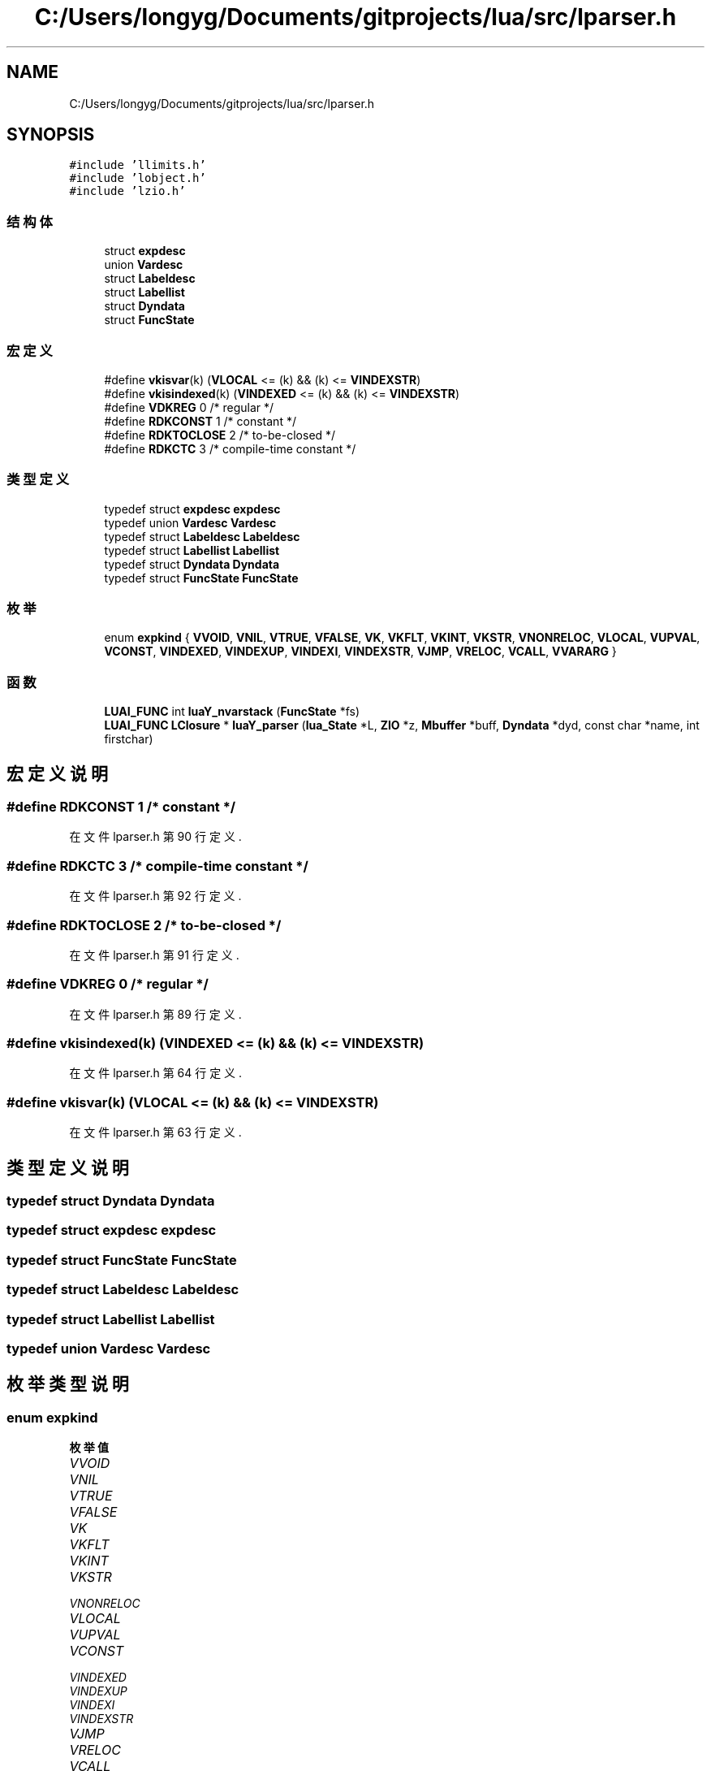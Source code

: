 .TH "C:/Users/longyg/Documents/gitprojects/lua/src/lparser.h" 3 "2020年 九月 9日 星期三" "Version 1.0" "Lua_Docmention" \" -*- nroff -*-
.ad l
.nh
.SH NAME
C:/Users/longyg/Documents/gitprojects/lua/src/lparser.h
.SH SYNOPSIS
.br
.PP
\fC#include 'llimits\&.h'\fP
.br
\fC#include 'lobject\&.h'\fP
.br
\fC#include 'lzio\&.h'\fP
.br

.SS "结构体"

.in +1c
.ti -1c
.RI "struct \fBexpdesc\fP"
.br
.ti -1c
.RI "union \fBVardesc\fP"
.br
.ti -1c
.RI "struct \fBLabeldesc\fP"
.br
.ti -1c
.RI "struct \fBLabellist\fP"
.br
.ti -1c
.RI "struct \fBDyndata\fP"
.br
.ti -1c
.RI "struct \fBFuncState\fP"
.br
.in -1c
.SS "宏定义"

.in +1c
.ti -1c
.RI "#define \fBvkisvar\fP(k)   (\fBVLOCAL\fP <= (k) && (k) <= \fBVINDEXSTR\fP)"
.br
.ti -1c
.RI "#define \fBvkisindexed\fP(k)   (\fBVINDEXED\fP <= (k) && (k) <= \fBVINDEXSTR\fP)"
.br
.ti -1c
.RI "#define \fBVDKREG\fP   0   /* regular */"
.br
.ti -1c
.RI "#define \fBRDKCONST\fP   1   /* constant */"
.br
.ti -1c
.RI "#define \fBRDKTOCLOSE\fP   2   /* to\-be\-closed */"
.br
.ti -1c
.RI "#define \fBRDKCTC\fP   3   /* compile\-time constant */"
.br
.in -1c
.SS "类型定义"

.in +1c
.ti -1c
.RI "typedef struct \fBexpdesc\fP \fBexpdesc\fP"
.br
.ti -1c
.RI "typedef union \fBVardesc\fP \fBVardesc\fP"
.br
.ti -1c
.RI "typedef struct \fBLabeldesc\fP \fBLabeldesc\fP"
.br
.ti -1c
.RI "typedef struct \fBLabellist\fP \fBLabellist\fP"
.br
.ti -1c
.RI "typedef struct \fBDyndata\fP \fBDyndata\fP"
.br
.ti -1c
.RI "typedef struct \fBFuncState\fP \fBFuncState\fP"
.br
.in -1c
.SS "枚举"

.in +1c
.ti -1c
.RI "enum \fBexpkind\fP { \fBVVOID\fP, \fBVNIL\fP, \fBVTRUE\fP, \fBVFALSE\fP, \fBVK\fP, \fBVKFLT\fP, \fBVKINT\fP, \fBVKSTR\fP, \fBVNONRELOC\fP, \fBVLOCAL\fP, \fBVUPVAL\fP, \fBVCONST\fP, \fBVINDEXED\fP, \fBVINDEXUP\fP, \fBVINDEXI\fP, \fBVINDEXSTR\fP, \fBVJMP\fP, \fBVRELOC\fP, \fBVCALL\fP, \fBVVARARG\fP }"
.br
.in -1c
.SS "函数"

.in +1c
.ti -1c
.RI "\fBLUAI_FUNC\fP int \fBluaY_nvarstack\fP (\fBFuncState\fP *fs)"
.br
.ti -1c
.RI "\fBLUAI_FUNC\fP \fBLClosure\fP * \fBluaY_parser\fP (\fBlua_State\fP *L, \fBZIO\fP *z, \fBMbuffer\fP *buff, \fBDyndata\fP *dyd, const char *name, int firstchar)"
.br
.in -1c
.SH "宏定义说明"
.PP 
.SS "#define RDKCONST   1   /* constant */"

.PP
在文件 lparser\&.h 第 90 行定义\&.
.SS "#define RDKCTC   3   /* compile\-time constant */"

.PP
在文件 lparser\&.h 第 92 行定义\&.
.SS "#define RDKTOCLOSE   2   /* to\-be\-closed */"

.PP
在文件 lparser\&.h 第 91 行定义\&.
.SS "#define VDKREG   0   /* regular */"

.PP
在文件 lparser\&.h 第 89 行定义\&.
.SS "#define vkisindexed(k)   (\fBVINDEXED\fP <= (k) && (k) <= \fBVINDEXSTR\fP)"

.PP
在文件 lparser\&.h 第 64 行定义\&.
.SS "#define vkisvar(k)   (\fBVLOCAL\fP <= (k) && (k) <= \fBVINDEXSTR\fP)"

.PP
在文件 lparser\&.h 第 63 行定义\&.
.SH "类型定义说明"
.PP 
.SS "typedef struct \fBDyndata\fP \fBDyndata\fP"

.SS "typedef struct \fBexpdesc\fP \fBexpdesc\fP"

.SS "typedef struct \fBFuncState\fP \fBFuncState\fP"

.SS "typedef struct \fBLabeldesc\fP \fBLabeldesc\fP"

.SS "typedef struct \fBLabellist\fP \fBLabellist\fP"

.SS "typedef union \fBVardesc\fP \fBVardesc\fP"

.SH "枚举类型说明"
.PP 
.SS "enum \fBexpkind\fP"

.PP
\fB枚举值\fP
.in +1c
.TP
\fB\fIVVOID \fP\fP
.TP
\fB\fIVNIL \fP\fP
.TP
\fB\fIVTRUE \fP\fP
.TP
\fB\fIVFALSE \fP\fP
.TP
\fB\fIVK \fP\fP
.TP
\fB\fIVKFLT \fP\fP
.TP
\fB\fIVKINT \fP\fP
.TP
\fB\fIVKSTR \fP\fP
.TP
\fB\fIVNONRELOC \fP\fP
.TP
\fB\fIVLOCAL \fP\fP
.TP
\fB\fIVUPVAL \fP\fP
.TP
\fB\fIVCONST \fP\fP
.TP
\fB\fIVINDEXED \fP\fP
.TP
\fB\fIVINDEXUP \fP\fP
.TP
\fB\fIVINDEXI \fP\fP
.TP
\fB\fIVINDEXSTR \fP\fP
.TP
\fB\fIVJMP \fP\fP
.TP
\fB\fIVRELOC \fP\fP
.TP
\fB\fIVCALL \fP\fP
.TP
\fB\fIVVARARG \fP\fP
.PP
在文件 lparser\&.h 第 25 行定义\&.
.SH "函数说明"
.PP 
.SS "\fBLUAI_FUNC\fP int luaY_nvarstack (\fBFuncState\fP * fs)"

.PP
在文件 lparser\&.c 第 243 行定义\&.
.SS "\fBLUAI_FUNC\fP \fBLClosure\fP* luaY_parser (\fBlua_State\fP * L, \fBZIO\fP * z, \fBMbuffer\fP * buff, \fBDyndata\fP * dyd, const char * name, int firstchar)"

.PP
在文件 lparser\&.c 第 1971 行定义\&.
.SH "作者"
.PP 
由 Doyxgen 通过分析 Lua_Docmention 的 源代码自动生成\&.

